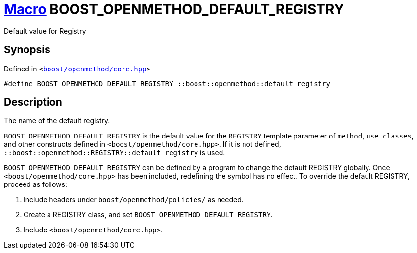 = xref:macros.adoc[Macro]&nbsp;BOOST_OPENMETHOD_DEFAULT_REGISTRY

Default value for Registry

== Synopsis

Defined in `&lt;https://www.github.com/boostorg/openmethod/blob/develop/include/boost/openmethod/core.hpp#L27[boost&sol;openmethod&sol;core&period;hpp]&gt;`

```cpp
#define BOOST_OPENMETHOD_DEFAULT_REGISTRY ::boost::openmethod::default_registry
```

== Description

The name of the default registry.

`BOOST_OPENMETHOD_DEFAULT_REGISTRY` is the default value for the `REGISTRY` template
parameter of `method`, `use_classes`, and other constructs defined in
`<boost/openmethod/core.hpp>`. If it is not defined,
`::boost::openmethod::REGISTRY::default_registry` is used.

`BOOST_OPENMETHOD_DEFAULT_REGISTRY` can be defined by a program to change the
default REGISTRY globally. Once `<boost/openmethod/core.hpp>` has been included,
redefining the symbol has no effect. To override the default REGISTRY, proceed as
follows:

1. Include headers under `boost/openmethod/policies/` as needed.
2. Create a REGISTRY class, and set `BOOST_OPENMETHOD_DEFAULT_REGISTRY`.
3. Include `<boost/openmethod/core.hpp>`.
